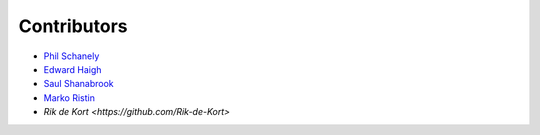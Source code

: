 ************
Contributors
************

* `Phil Schanely <https://twitter.com/pschanely>`_
* `Edward Haigh <https://github.com/oneEdoubleD>`_
* `Saul Shanabrook <https://github.com/saulshanabrook/>`_
* `Marko Ristin <https://github.com/mristin>`_
* `Rik de Kort <https://github.com/Rik-de-Kort>`
